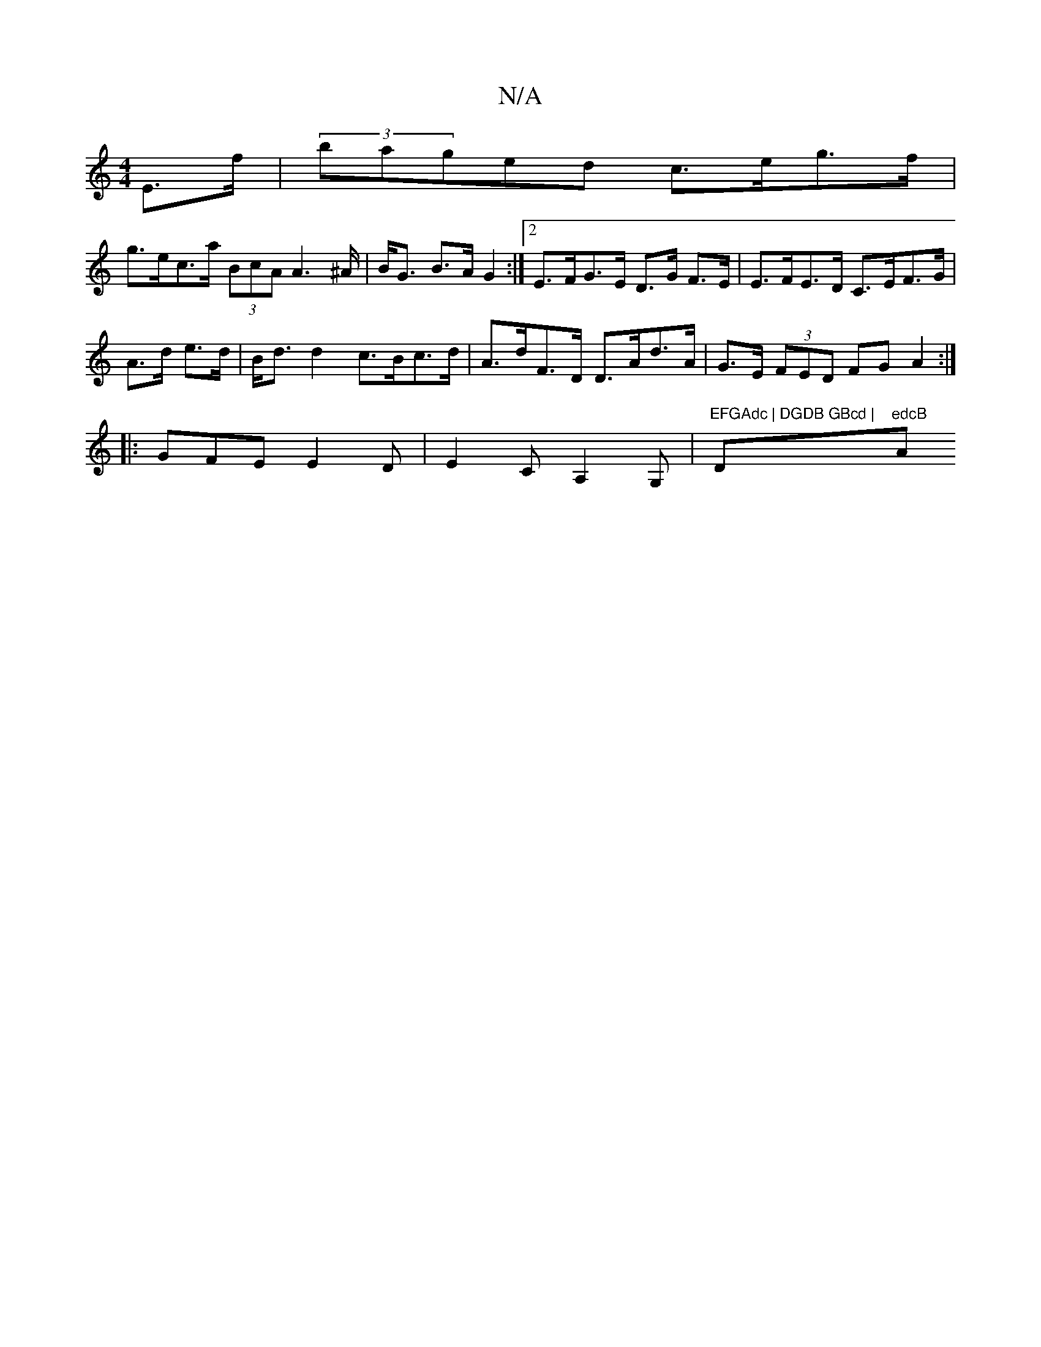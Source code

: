 X:1
T:N/A
M:4/4
R:N/A
K:Cmajor
E>f | (3baged c>eg>f |
g>ec>a (3BcA A2>^A|B<G B>A G2 :|2 E>FG>E D>G F>E|E>FE>D C>EF>G|
A>d e>d|B<d d2 c>Bc>d|A>dF>D D>Ad>A|G>E (3FED FG A2:|
|:GFE E2D|E2C A,2G, |"EFGAdc | DGDB GBcd | "D"edcB "Am"F4 |
